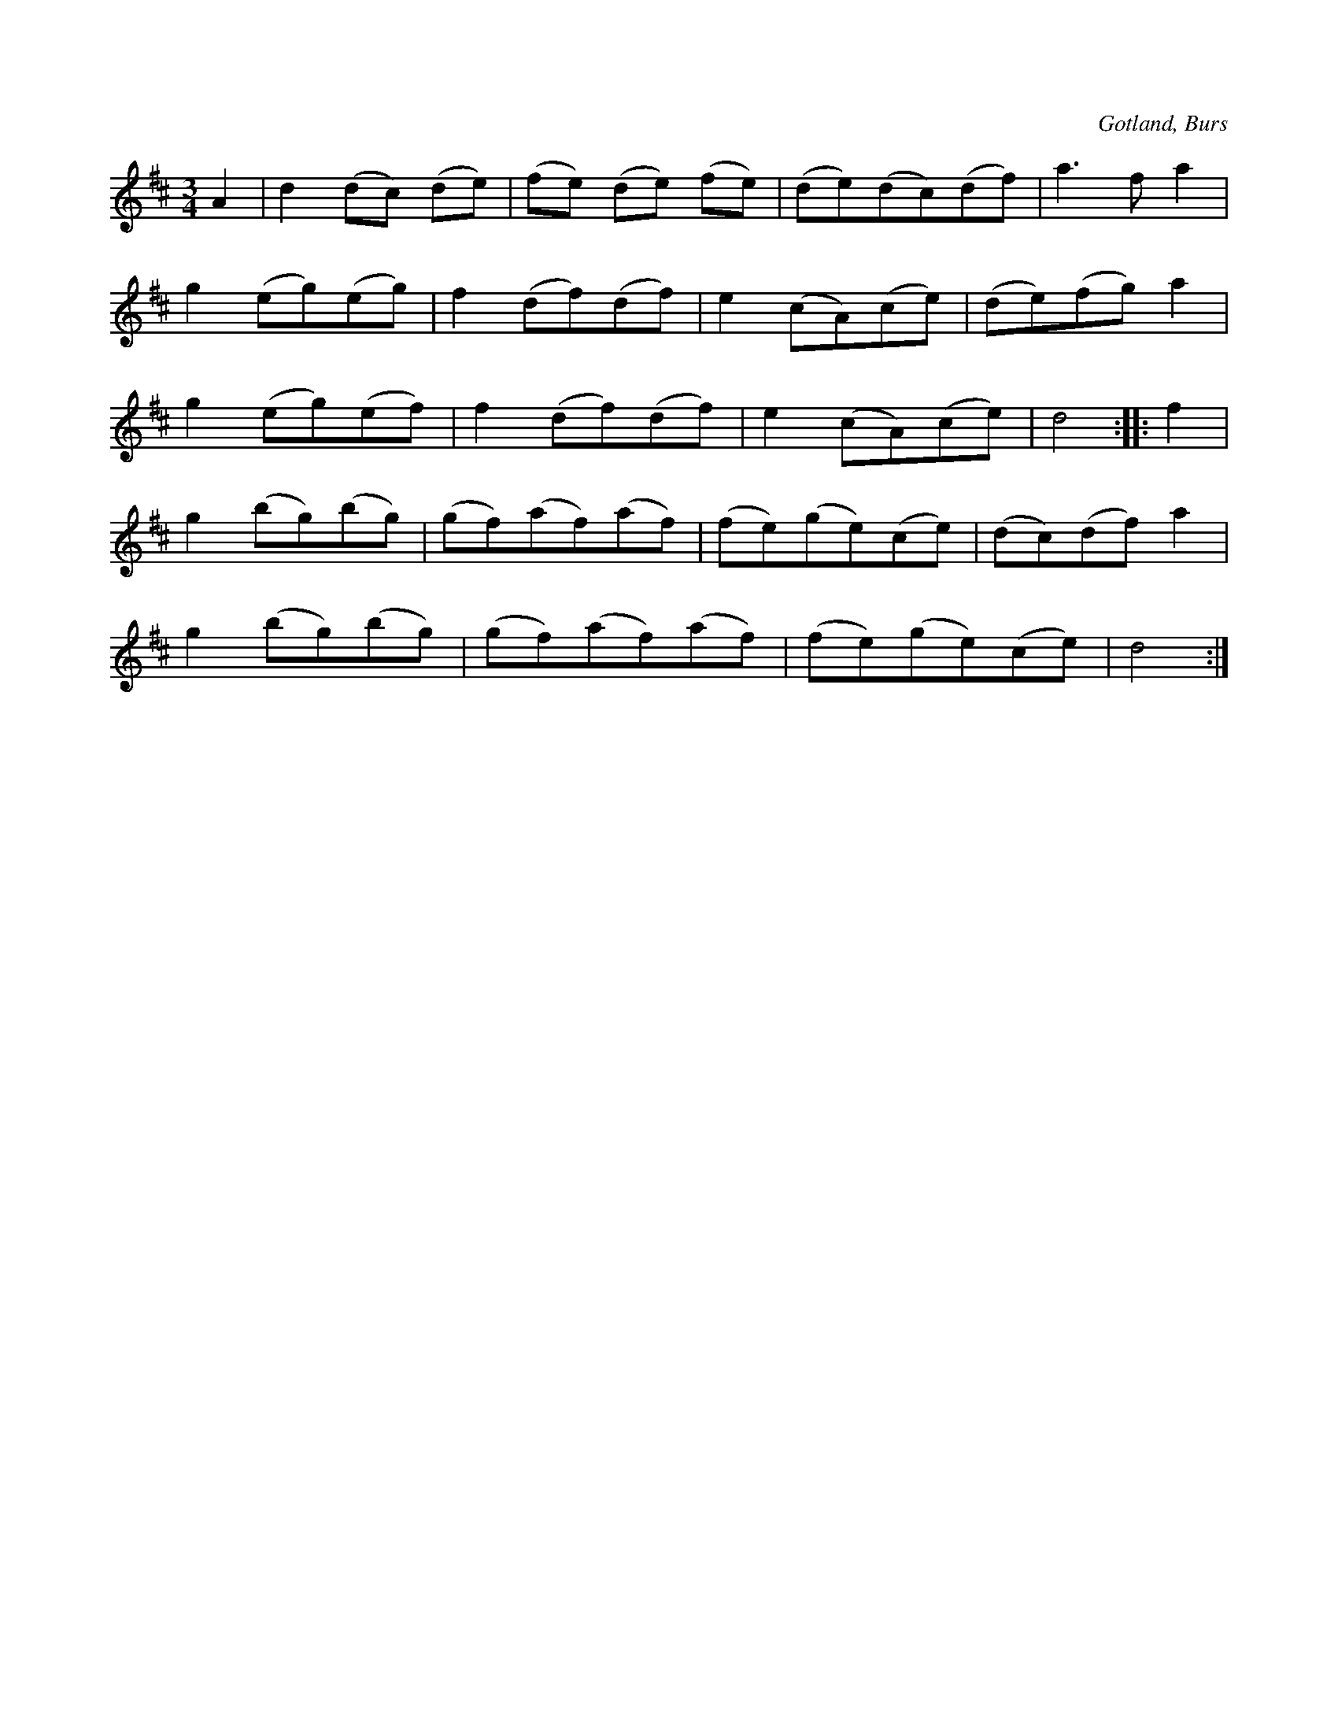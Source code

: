 X:529
T:
N:
S:Efter Ol. Sedergren i Burs.
R:vals
O:Gotland, Burs
M:3/4
L:1/8
K:D
A2|d2 (dc) (de)|(fe) (de) (fe)|(de)(dc)(df)|a3 f a2|
g2 (eg)(eg)|f2 (df)(df)|e2 (cA)(ce)|(de)(fg) a2|
g2 (eg)(ef)|f2 (df)(df)|e2 (cA)(ce)|d4::f2|
g2 (bg)(bg)|(gf)(af)(af)|(fe)(ge)(ce)|(dc)(df) a2|
g2 (bg)(bg)|(gf)(af)(af)|(fe)(ge)(ce)|d4:|

